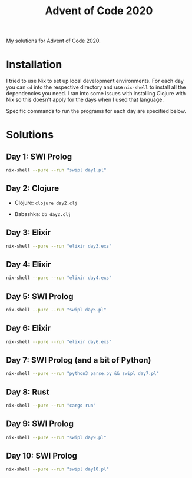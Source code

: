 #+TITLE: Advent of Code 2020

My solutions for Advent of Code 2020.

* Installation

I tried to use Nix to set up local development environments. For each day you can ~cd~ into the respective directory and use ~nix-shell~ to install all the dependencies you need. I ran into some issues with installing Clojure with Nix so this doesn't apply for the days when I used that language.

Specific commands to run the programs for each day are specified below.

* Solutions

** Day 1: SWI Prolog

#+begin_src sh
nix-shell --pure --run "swipl day1.pl"
#+end_src

** Day 2: Clojure

- Clojure: ~clojure day2.clj~

- Babashka: ~bb day2.clj~

** Day 3: Elixir

#+begin_src sh
nix-shell --pure --run "elixir day3.exs"
#+end_src

** Day 4: Elixir

#+begin_src sh
nix-shell --pure --run "elixir day4.exs"
#+end_src

** Day 5: SWI Prolog

#+begin_src sh
nix-shell --pure --run "swipl day5.pl"
#+end_src

** Day 6: Elixir

#+begin_src sh
nix-shell --pure --run "elixir day6.exs"
#+end_src

** Day 7: SWI Prolog (and a bit of Python)

#+begin_src sh
nix-shell --pure --run "python3 parse.py && swipl day7.pl"
#+end_src

** Day 8: Rust

#+begin_src sh
nix-shell --pure --run "cargo run"
#+end_src

** Day 9: SWI Prolog

#+begin_src sh
nix-shell --pure --run "swipl day9.pl"
#+end_src

** Day 10: SWI Prolog

#+begin_src sh
nix-shell --pure --run "swipl day10.pl"
#+end_src
